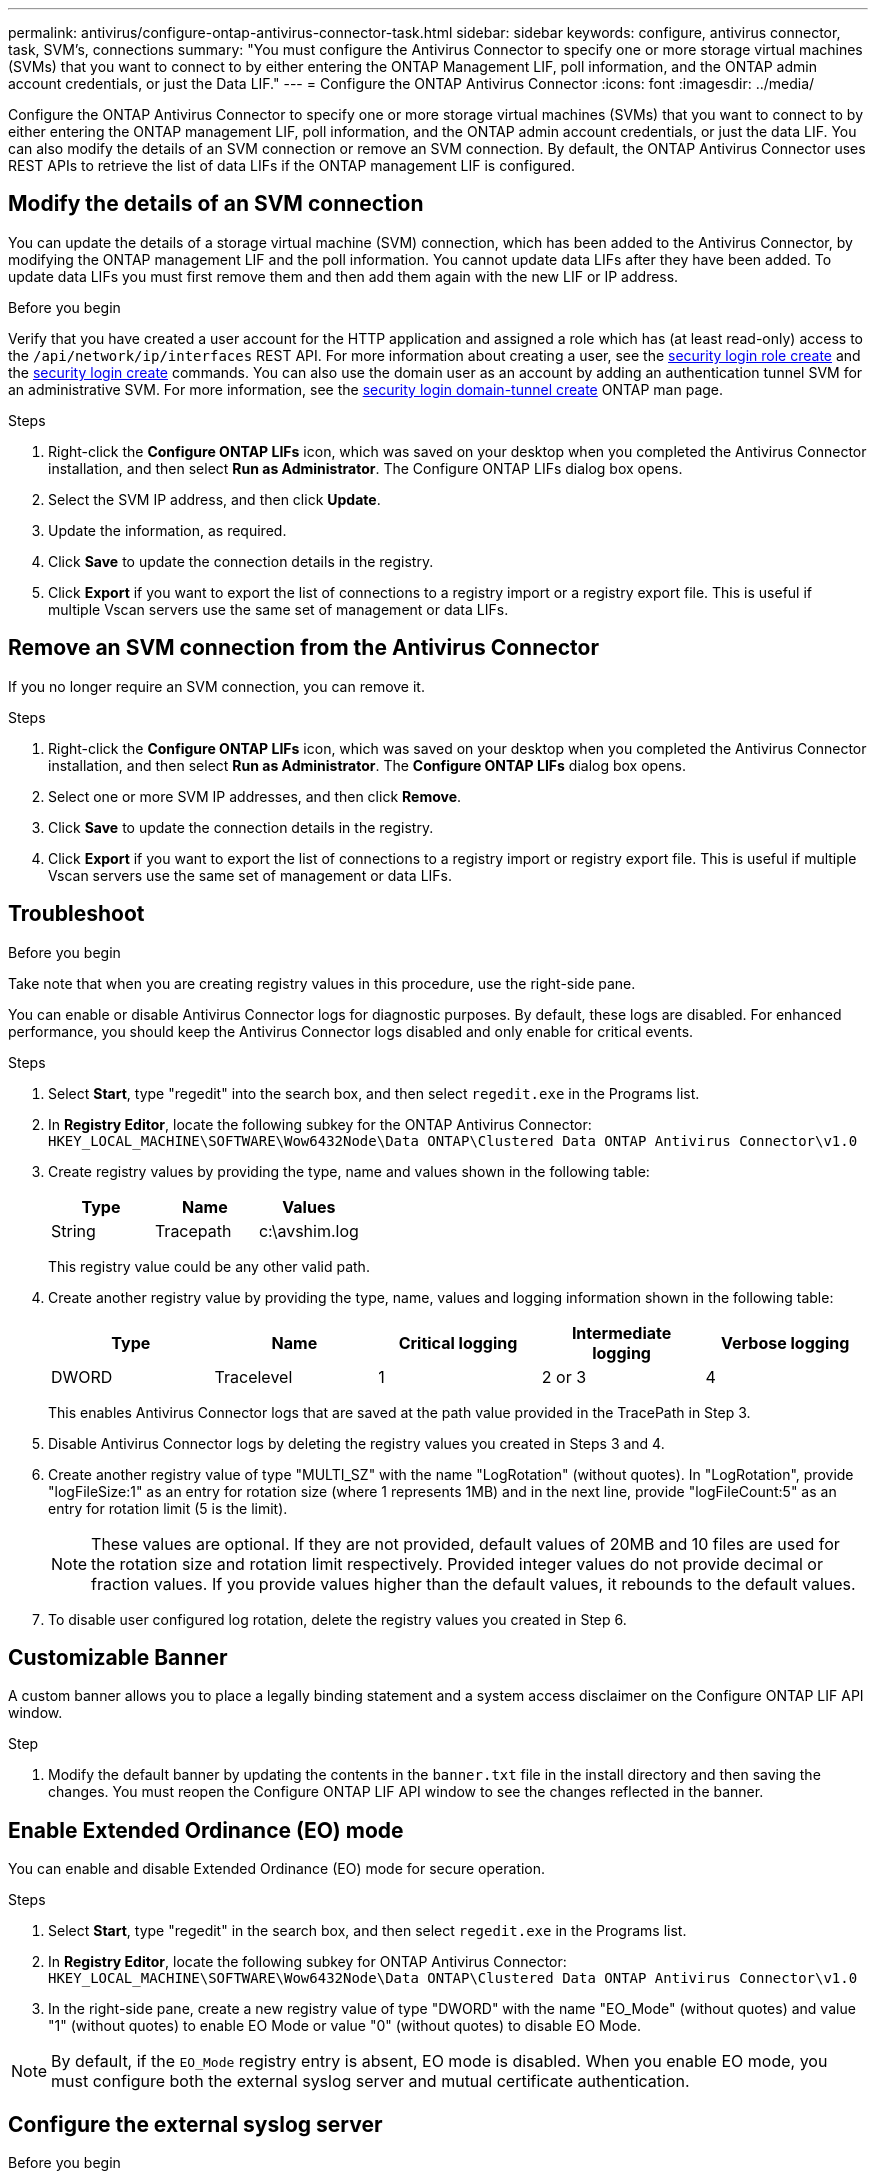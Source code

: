 ---
permalink: antivirus/configure-ontap-antivirus-connector-task.html
sidebar: sidebar
keywords: configure, antivirus connector, task, SVM's, connections
summary: "You must configure the Antivirus Connector to specify one or more storage virtual machines (SVMs) that you want to connect to by either entering the ONTAP Management LIF, poll information, and the ONTAP admin account credentials, or just the Data LIF."
---
= Configure the ONTAP Antivirus Connector
:icons: font
:imagesdir: ../media/

[.lead]
Configure the ONTAP Antivirus Connector to specify one or more storage virtual machines (SVMs) that you want to connect to by either entering the ONTAP management LIF, poll information, and the ONTAP admin account credentials, or just the data LIF. You can also modify the details of an SVM connection or remove an SVM connection. By default, the ONTAP Antivirus Connector uses REST APIs to retrieve the list of data LIFs if the ONTAP management LIF is configured.

== Modify the details of an SVM connection

You can update the details of a storage virtual machine (SVM) connection, which has been added to the Antivirus Connector, by modifying the ONTAP management LIF and the poll information. You cannot update data LIFs after they have been added. To update data LIFs you must first remove them and then add them again with the new LIF or IP address.

.Before you begin

Verify that you have created a user account for the HTTP application and assigned a role which has (at least read-only) access to the `/api/network/ip/interfaces` REST API.
For more information about creating a user, see the link:https://docs.netapp.com/us-en/ontap-cli-9131//security-login-role-create.html#description[security login role create^] and the link:https://docs.netapp.com/us-en/ontap-cli-9131//security-login-create.html[security login create^] commands.
You can also use the domain user as an account by adding an authentication tunnel SVM for an administrative SVM.
For more information, see the link:https://docs.netapp.com/us-en/ontap-cli-9131//security-login-domain-tunnel-create.html[security login domain-tunnel create] ONTAP man page.

.Steps

. Right-click the *Configure ONTAP LIFs* icon, which was saved on your desktop when you completed the Antivirus Connector installation, and then select *Run as Administrator*. The Configure ONTAP LIFs dialog box opens.
. Select the SVM IP address, and then click *Update*.
. Update the information, as required.
. Click *Save* to update the connection details in the registry.
. Click *Export* if you want to export the list of connections to a registry import or a registry export file.
This is useful if multiple Vscan servers use the same set of management or data LIFs.

== Remove an SVM connection from the Antivirus Connector

If you no longer require an SVM connection, you can remove it.

.Steps

. Right-click the *Configure ONTAP LIFs* icon, which was saved on your desktop when you completed the Antivirus Connector installation, and then select *Run as Administrator*. The *Configure ONTAP LIFs* dialog box opens.
. Select one or more SVM IP addresses, and then click *Remove*.
. Click *Save* to update the connection details in the registry.
. Click *Export* if you want to export the list of connections to a registry import or registry export file.
This is useful if multiple Vscan servers use the same set of management or data LIFs.

== Troubleshoot

.Before you begin

Take note that when you are creating registry values in this procedure, use the right-side pane.

You can enable or disable Antivirus Connector logs for diagnostic purposes. By default, these logs are disabled. For enhanced performance, you should keep the Antivirus Connector logs disabled and only enable for critical events.

.Steps

. Select *Start*, type "regedit" into the search box, and then select `regedit.exe` in the Programs list.
+
. In *Registry Editor*, locate the following subkey for the ONTAP Antivirus Connector:
  `HKEY_LOCAL_MACHINE\SOFTWARE\Wow6432Node\Data ONTAP\Clustered Data ONTAP Antivirus Connector\v1.0`
+
. Create registry values by providing the type, name and values shown in the following table:
+

|===

h| Type h| Name h| Values

a|
String
a|
Tracepath
a|
c:\avshim.log
|===
+
This registry value could be any other valid path.
+
. Create another registry value by providing the type, name, values and logging information shown in the following table:
+

|===

h| Type h| Name h| Critical logging h| Intermediate logging h| Verbose logging

a|
DWORD
a|
Tracelevel
a|
1
a| 
2 or 3
a|
4
|===
+
This enables Antivirus Connector logs that are saved at the path value provided in the TracePath in Step 3.
+
. Disable Antivirus Connector logs by deleting the registry values you created in Steps 3 and 4.
+
. Create another registry value of type "MULTI_SZ" with the name "LogRotation" (without quotes). In "LogRotation",
provide "logFileSize:1" as an entry for rotation size (where 1 represents 1MB) and in the next line, provide "logFileCount:5" as an
entry for rotation limit (5 is the limit).
+
[NOTE]
====
These values are optional. If they are not provided, default values of 20MB and 10 files are used for the rotation size and rotation limit respectively. Provided integer values do not provide decimal or fraction values. If you provide values higher than the default values, it rebounds to the default values.
====
+
. To disable user configured log rotation, delete the registry values you created in Step 6.


== Customizable Banner

A custom banner allows you to place a legally binding statement and a system access disclaimer on the Configure ONTAP LIF API window.

.Step

. Modify the default banner by updating the contents in the `banner.txt` file in the install directory and then saving the changes.
You must reopen the Configure ONTAP LIF API window to see the changes reflected in the banner.

== Enable Extended Ordinance (EO) mode 

You can enable and disable Extended Ordinance (EO) mode for secure operation.

.Steps

. Select *Start*, type "regedit" in the search box, and then select `regedit.exe` in the Programs list.
. In *Registry Editor*, locate the following subkey for ONTAP Antivirus Connector:
`HKEY_LOCAL_MACHINE\SOFTWARE\Wow6432Node\Data ONTAP\Clustered Data ONTAP Antivirus Connector\v1.0`
. In the right-side pane, create a new registry value of type "DWORD" with the name "EO_Mode" (without quotes) and value "1" (without quotes) to enable EO Mode or value "0" (without quotes) to disable EO Mode.

[NOTE]
By default, if the `EO_Mode` registry entry is absent, EO mode is disabled. When you enable EO mode, you must configure both the external syslog server and mutual certificate authentication.

== Configure the external syslog server

.Before you begin

Take note that when you are creating registry values in this procedure, use the right-side pane.

.Steps

. Select *Start*, type "regedit" in the search box, and then select `regedit.exe` in the Programs list.
+
. In *Registry Editor*, create the following subkey for ONTAP Antivirus Connector for syslog configuration:
`HKEY_LOCAL_MACHINE\SOFTWARE\Wow6432Node\Data ONTAP\Clustered Data ONTAP Antivirus Connector\v1.0\syslog`
+
. Create a registry value by providing the type, name and value as shown in the following table:
+

|===

h|Type h|Name h| Value

a|
DWORD
a|
syslog_enabled
a|
1 or 0
a|
|===
+
Please note that a 1 value enables the syslog and a 0 value disables it.
+
. Create another registry value by providing the information as shown in the following table:

+
|===

h|Type h|Name 

a|
REG_SZ
a|
Syslog_host
a|
|===
+
Provide the syslog host IP address or domain name for the value field.
. Create another registry value by providing the information as shown in the following table:
+

|===

h|Type h|Name 

a|
REG_SZ
a|
Syslog_port
|===
+
Provide the port number on which the syslog server is running in the value field.
. Create another registry value by providing the information as shown in the following table:
+
|===

h|Type h|Name 

a|
REG_SZ
a|
Syslog_protocol
a|
|===
+
Provide the protocol that is in use on the syslog server, either "tcp" or "udp", in the value field.
. Create another registry value by providing the information as shown in the following table:
+
|===

h|Type h|Name h| LOG_CRIT h|LOG_NOTICE h| LOG_INFO h| LOG_DEBUG

a|
DWORD
a|
Syslog_level
a|
2
a|
5
a|
6
a|
7
|===
. Create another registry value by providing the information as shown in the following table:
+
|===

h|Type h|Name h| Value

a|
DWORD
a|
syslog_tls
a|
1 or 0

|===

Please note that a 1 value enables syslog with Transport Layer Security (TLS) and a 0 value disables syslog with TLS.

=== Ensure a configured external syslog server runs smoothly

* If the key is absent or has a null value:
** The protocol defaults to `tcp`.
** The port defaults to 514 for plain "tcp/udp" and defaults to 6514 for TLS.
** The syslog level defaults to 5 (LOG_NOTICE).
and the syslog level defaults to 5 (LOG_NOTICE).
* You can confirm that syslog is enabled by verifying that the  `syslog_enabled` value is 1. When the `syslog_enabled` value is 1, you should be able to log in to the configured remote server whether or not EO mode is enabled. 
* If EO mode is set to 1 and you change the `syslog_enabled` value from 1 to 0, the following applies:
** You cannot start the service if syslog is not enabled in EO mode.
**  If the system is running in a steady state, a warning appears that says syslog cannot be disabled in EO mode and syslog is forcefully set to 1, which you can see in the registry. If this occurs, you should disable EO mode first and then disable syslog.
* If the syslog server is unable to run successfully when EO mode and syslog are enabled, the service stops running. This might occur for one of the following reasons:
** An invalid or no syslog_host is configured.
** An invalid protocol apart from UDP or TCP is configured.
** A port number is invalid.
* For a TCP or TLS over TCP configuration, if the server is not listening on the IP port, the connection fails and the service shuts down.

== Configure X.509 mutual certificate authentication

X.509 certificate based mutual authentication is possible for the Secure Sockets Layer (SSL) communication between the Antivirus Connector and ONTAP in the management path. If EO mode is enabled and the certificate is not found, the AV Connector terminates. Perform the following procedure on the Antivirus Connector:

.Steps

. The Antivirus Connector searches for the Antivirus Connector client certificate and the certificate authority (CA) certificate for the NetApp server in the directory path from where the Antivirus Connector runs the install directory. Copy the certificates into this fixed directory path.
. Embed the client certificate and its private key in the PKCS12 format and name it "AV_client.P12".
. Ensure the CA certificate (along with any intermediate signing authority up to the root CA) used to sign the certificate for the NetApp server is in the Privacy Enhanced Mail (PEM) format and named "Ontap_CA.pem". Place it in the Antivirus Connector install directory. On the NetApp ONTAP system, install the CA certificate (along with any intermediate signing authority up to the root CA) used to sign the client certificate for the Antivirus Connector at "ONTAP" as a "client-ca" type certificate.
// 2023 november 11, ONTAPDOC-1052